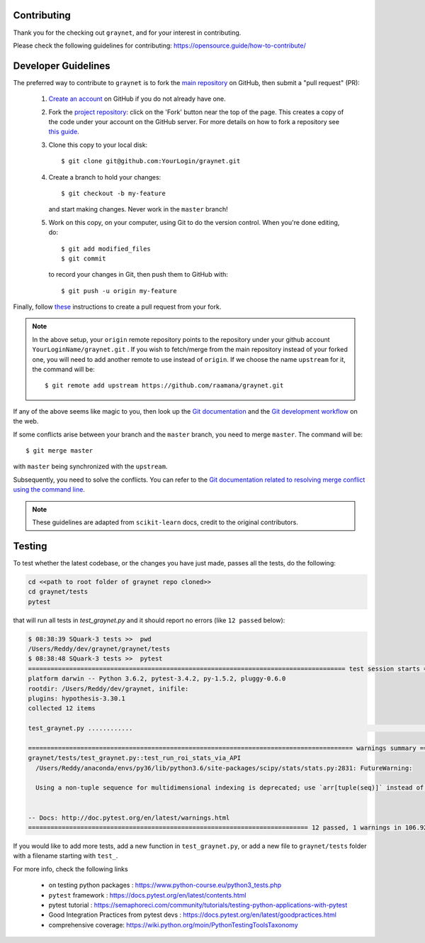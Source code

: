 Contributing
-------------

Thank you for the checking out ``graynet``, and for your interest in contributing.


Please check the following guidelines for contributing: https://opensource.guide/how-to-contribute/


Developer Guidelines
---------------------

The preferred way to contribute to ``graynet`` is to fork the `main repository <https://github.com/raamana/graynet/>`__ on GitHub,
then submit a "pull request" (PR):

 1. `Create an account <https://github.com/join>`_ on
    GitHub if you do not already have one.

 2. Fork the `project repository <https://github.com/raamana/graynet>`__: click on the 'Fork'
    button near the top of the page. This creates a copy of the code under your
    account on the GitHub server. For more details on how to fork a
    repository see `this guide <https://help.github.com/articles/fork-a-repo/>`_.

 3. Clone this copy to your local disk::

        $ git clone git@github.com:YourLogin/graynet.git

 4. Create a branch to hold your changes::

        $ git checkout -b my-feature

    and start making changes. Never work in the ``master`` branch!

 5. Work on this copy, on your computer, using Git to do the version
    control. When you're done editing, do::

        $ git add modified_files
        $ git commit

    to record your changes in Git, then push them to GitHub with::

        $ git push -u origin my-feature

Finally, follow `these <https://help.github.com/articles/creating-a-pull-request-from-a-fork>`_ instructions to create a pull request from your fork.

.. note::

  In the above setup, your ``origin`` remote repository points to the repository under your github account ``YourLoginName/graynet.git`` .
  If you wish to fetch/merge from the main repository instead of your forked one, you will need to add another remote
  to use instead of ``origin``. If we choose the name ``upstream`` for it, the command will be::

        $ git remote add upstream https://github.com/raamana/graynet.git

If any of the above seems like magic to you, then look up the `Git documentation
<https://git-scm.com/documentation>`_ and the `Git development workflow
<http://docs.scipy.org/doc/numpy/dev/gitwash/development_workflow.html>`_ on the
web.

If some conflicts arise between your branch and the ``master`` branch, you need
to merge ``master``. The command will be::

  $ git merge master

with ``master`` being synchronized with the ``upstream``.

Subsequently, you need to solve the conflicts. You can refer to the `Git
documentation related to resolving merge conflict using the command line
<https://help.github.com/articles/resolving-a-merge-conflict-using-the-command-line/>`_.

.. note::

    These guidelines are adapted from ``scikit-learn`` docs, credit to the original contributors.


Testing
--------

To test whether the latest codebase, or the changes you have just made, passes all the tests, do the following:

.. code-block:: python

    cd <<path to root folder of graynet repo cloned>>
    cd graynet/tests
    pytest


that will run all tests in `test_graynet.py` and it should report no errors (like ``12 passed`` below):

.. code-block:: bash

    $ 08:38:39 SQuark-3 tests >>  pwd
    /Users/Reddy/dev/graynet/graynet/tests
    $ 08:38:48 SQuark-3 tests >>  pytest
    ===================================================================================== test session starts ======================================================================================
    platform darwin -- Python 3.6.2, pytest-3.4.2, py-1.5.2, pluggy-0.6.0
    rootdir: /Users/Reddy/dev/graynet, inifile:
    plugins: hypothesis-3.30.1
    collected 12 items

    test_graynet.py ............                                                                                                                                                             [100%]

    ======================================================================================= warnings summary =======================================================================================
    graynet/tests/test_graynet.py::test_run_roi_stats_via_API
      /Users/Reddy/anaconda/envs/py36/lib/python3.6/site-packages/scipy/stats/stats.py:2831: FutureWarning:

      Using a non-tuple sequence for multidimensional indexing is deprecated; use `arr[tuple(seq)]` instead of `arr[seq]`. In the future this will be interpreted as an array index, `arr[np.array(seq)]`, which will result either in an error or a different result.


    -- Docs: http://doc.pytest.org/en/latest/warnings.html
    =========================================================================== 12 passed, 1 warnings in 106.92 seconds ============================================================================


If you would like to add more tests, add a new function in ``test_graynet.py``, or add a new file to ``graynet/tests`` folder with a filename starting with ``test_``.

For more info, check the following links

 - on testing python packages : https://www.python-course.eu/python3_tests.php
 - ``pytest`` framework : https://docs.pytest.org/en/latest/contents.html
 - pytest tutorial : https://semaphoreci.com/community/tutorials/testing-python-applications-with-pytest
 - Good Integration Practices from pytest devs : https://docs.pytest.org/en/latest/goodpractices.html
 - comprehensive coverage: https://wiki.python.org/moin/PythonTestingToolsTaxonomy